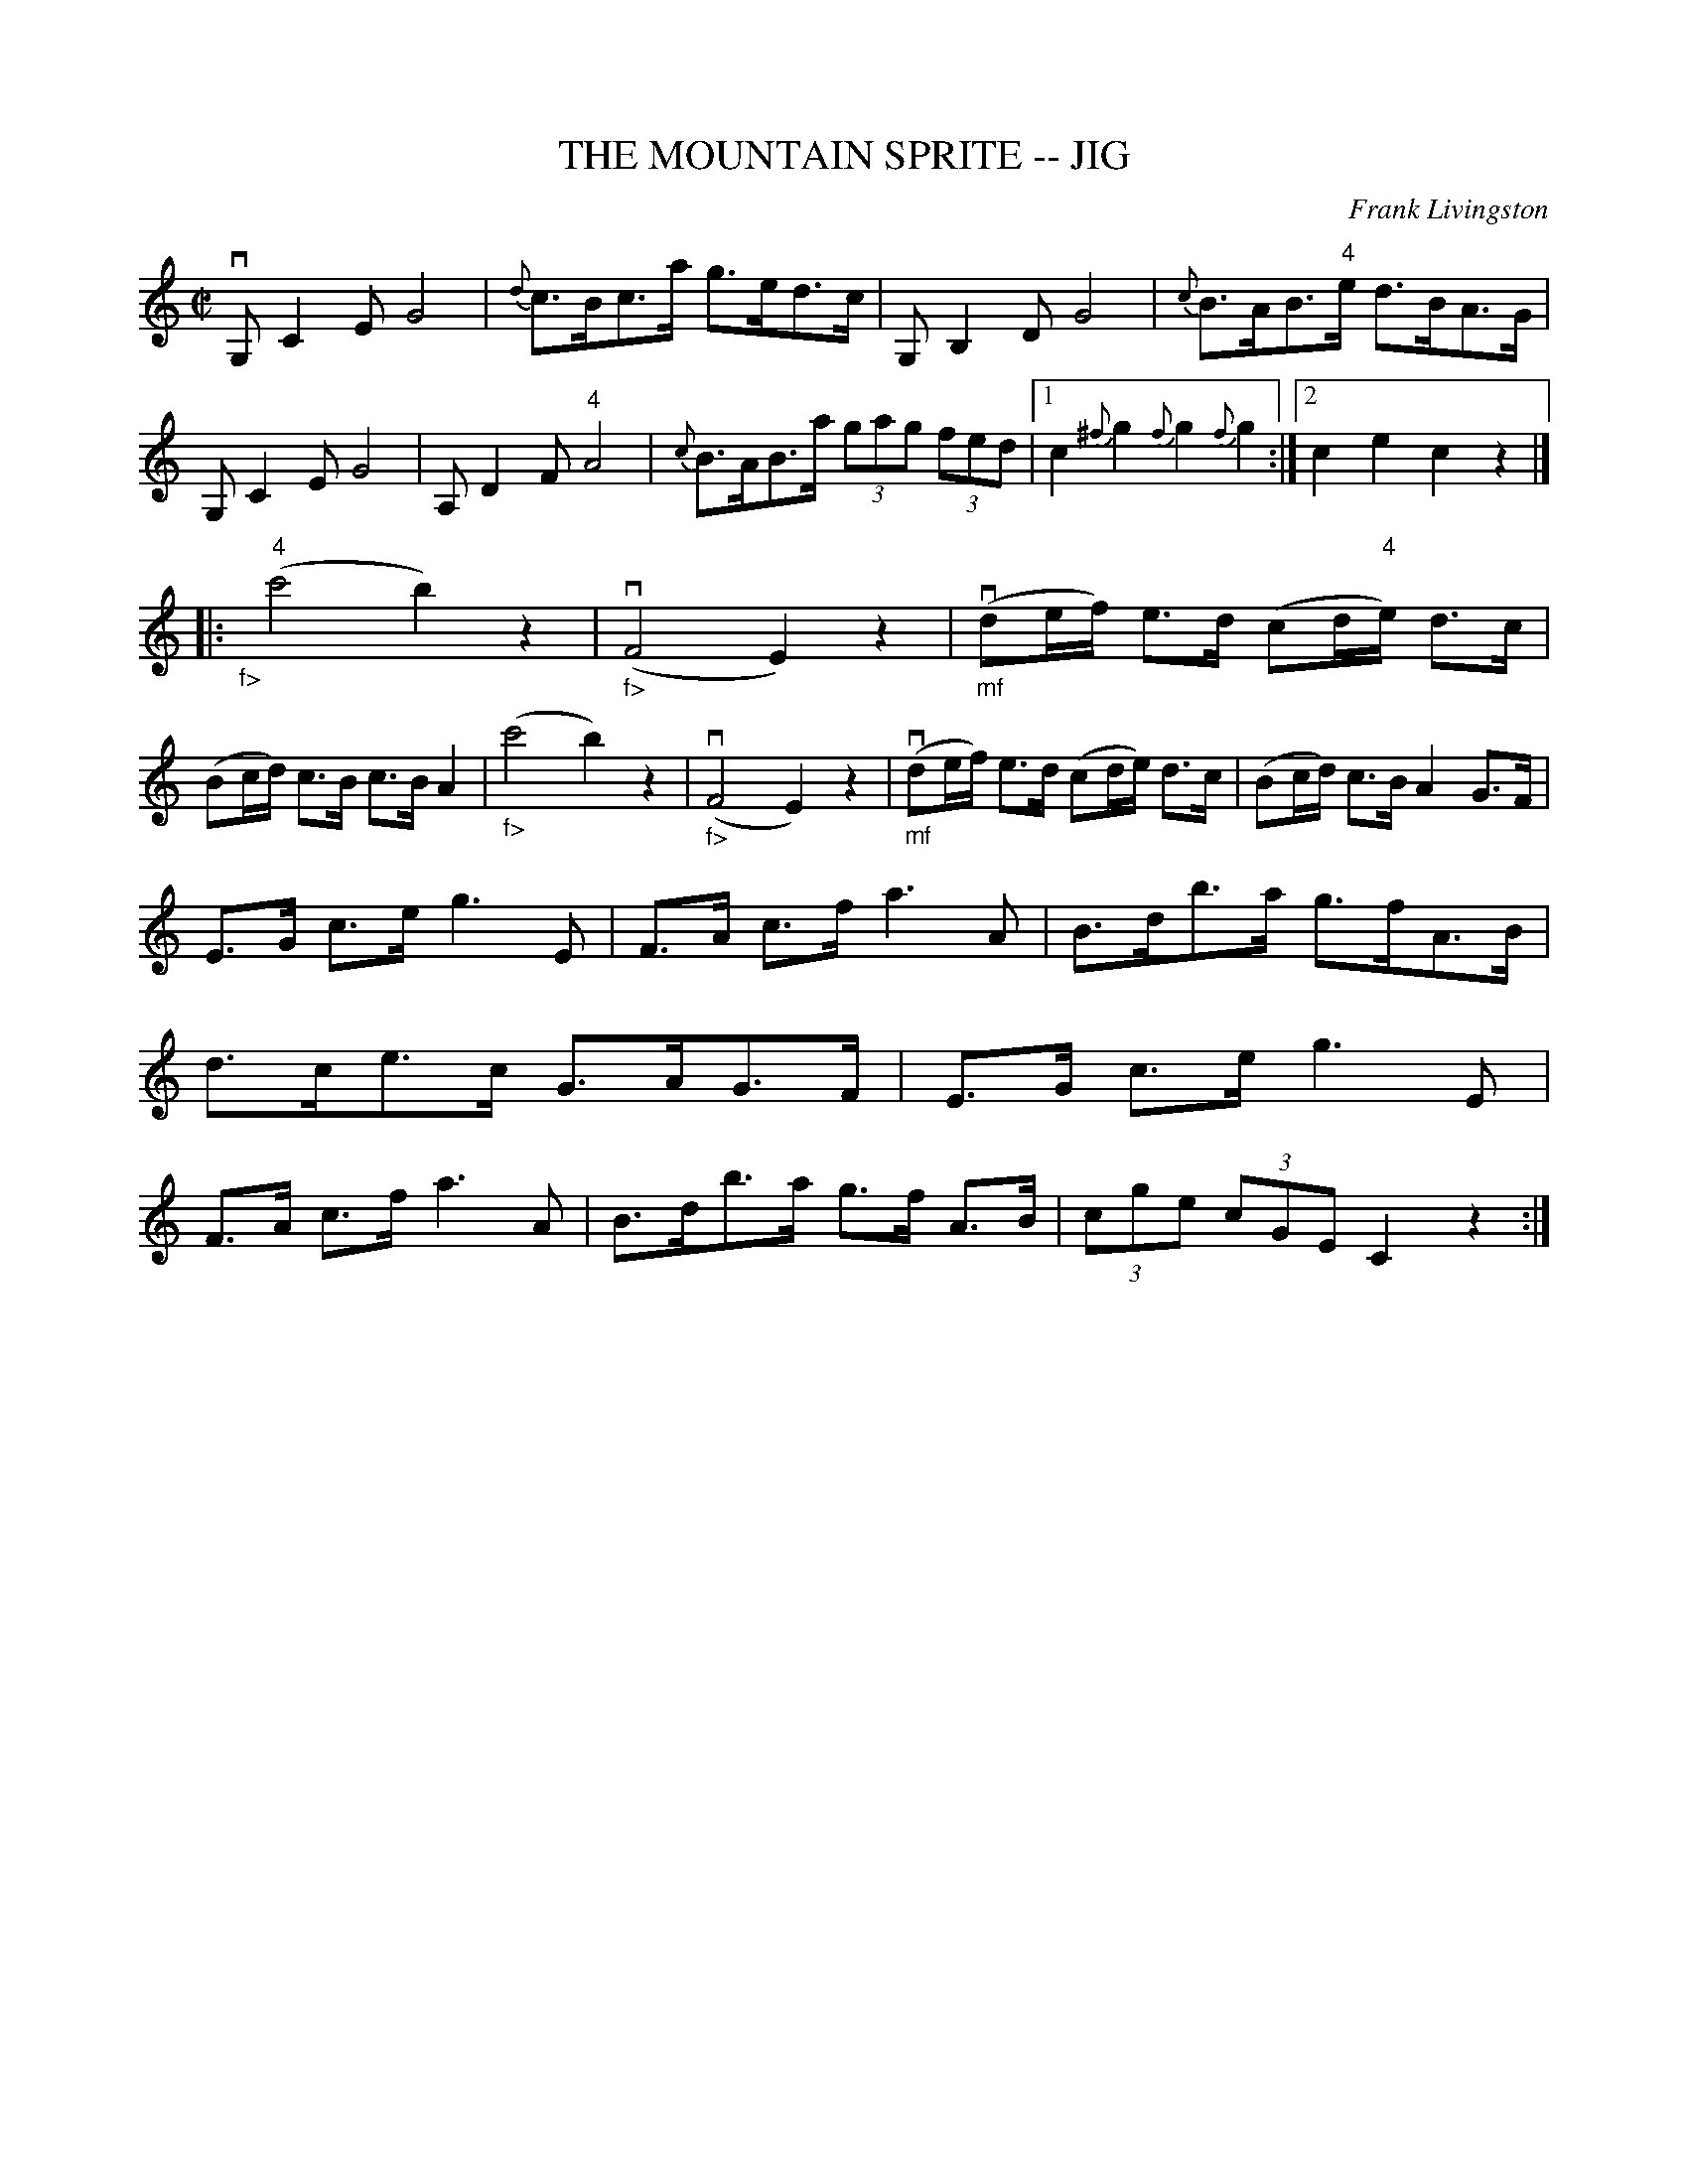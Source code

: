 X: 1
T: THE MOUNTAIN SPRITE -- JIG
C: Frank Livingston
B: Ryan's Mammoth Collection of Fiddle Tunes
R: jig
M: C|
L: 1/8
Z: Contributed 20020209161724 by John Chambers jmchambers:rcn.com
K: C
vG, C2 E G4 | {d}c>Bc>a g>ed>c | G, B,2 D G4 | {c}B>AB>"4"e d>BA>G \
| G, C2 E G4 | A, D2 F "4"A4 | {c}B>AB>a (3gag (3fed \
|1 c2 {^f}g2 {f}g2 {f}g2 :|2 c2 e2 c2 z2 |]
|: "_f>"y("4"c'4 b2) z2 | ("_f>"vF4 E2) z2 \
| ("_mf"vde/f/) e>d (cd/"4"e/) d>c | (Bc/d/) c>B c>B A2 \
| ("_f>"c'4 b2) z2 | ("_f>"vF4 E2) z2 \
| ("_mf"vde/f/) e>d (cd/e/) d>c | (Bc/d/) c>B A2 G>F |
 E>G c>e kg3 E | F>A c>f ka3 A | B>db>a g>fA>B | d>ce>c G>AG>F \
| E>G c>e g3 E | F>A c>f ka3 A | B>db>a g>f A>B | (3cge (3cGE C2 z2 :|
